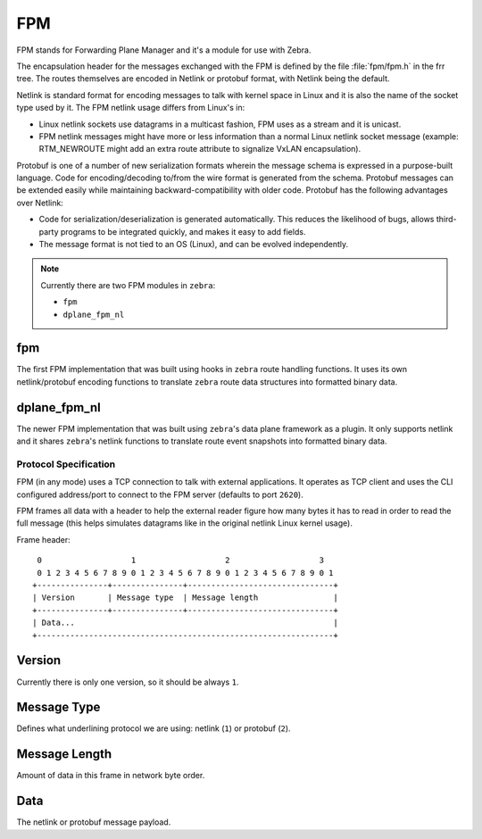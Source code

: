 FPM
===

FPM stands for Forwarding Plane Manager and it's a module for use with Zebra.

The encapsulation header for the messages exchanged with the FPM is
defined by the file :file:`fpm/fpm.h` in the frr tree. The routes
themselves are encoded in Netlink or protobuf format, with Netlink
being the default.

Netlink is standard format for encoding messages to talk with kernel space
in Linux and it is also the name of the socket type used by it.
The FPM netlink usage differs from Linux's in:

- Linux netlink sockets use datagrams in a multicast fashion, FPM uses
  as a stream and it is unicast.
- FPM netlink messages might have more or less information than a normal
  Linux netlink socket message (example: RTM_NEWROUTE might add an extra
  route attribute to signalize VxLAN encapsulation).

Protobuf is one of a number of new serialization formats wherein the
message schema is expressed in a purpose-built language. Code for
encoding/decoding to/from the wire format is generated from the
schema. Protobuf messages can be extended easily while maintaining
backward-compatibility with older code. Protobuf has the following
advantages over Netlink:

- Code for serialization/deserialization is generated automatically. This
  reduces the likelihood of bugs, allows third-party programs to be integrated
  quickly, and makes it easy to add fields.
- The message format is not tied to an OS (Linux), and can be evolved
  independently.

.. note::

   Currently there are two FPM modules in ``zebra``:

   * ``fpm``
   * ``dplane_fpm_nl``

fpm
^^^

The first FPM implementation that was built using hooks in ``zebra`` route
handling functions. It uses its own netlink/protobuf encoding functions to
translate ``zebra`` route data structures into formatted binary data.


dplane_fpm_nl
^^^^^^^^^^^^^

The newer FPM implementation that was built using ``zebra``'s data plane
framework as a plugin. It only supports netlink and it shares ``zebra``'s
netlink functions to translate route event snapshots into formatted binary
data.


Protocol Specification
----------------------

FPM (in any mode) uses a TCP connection to talk with external applications.
It operates as TCP client and uses the CLI configured address/port to connect
to the FPM server (defaults to port ``2620``).

FPM frames all data with a header to help the external reader figure how
many bytes it has to read in order to read the full message (this helps
simulates datagrams like in the original netlink Linux kernel usage).

Frame header:

::

    0                   1                   2                   3
    0 1 2 3 4 5 6 7 8 9 0 1 2 3 4 5 6 7 8 9 0 1 2 3 4 5 6 7 8 9 0 1
   +---------------+---------------+-------------------------------+
   | Version       | Message type  | Message length                |
   +---------------+---------------+-------------------------------+
   | Data...                                                       |
   +---------------------------------------------------------------+


Version
^^^^^^^

Currently there is only one version, so it should be always ``1``.


Message Type
^^^^^^^^^^^^

Defines what underlining protocol we are using: netlink (``1``) or protobuf (``2``).


Message Length
^^^^^^^^^^^^^^

Amount of data in this frame in network byte order.


Data
^^^^

The netlink or protobuf message payload.
